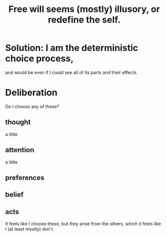 :PROPERTIES:
:ID:       6b340387-efbd-4959-a785-5ac196310c62
:END:
#+title: Free will seems (mostly) illusory, or redefine the self.
* Solution: I am the deterministic choice process,
  and would be even if I could see all of its parts and their effects.
* Deliberation
  Do I choose any of these?
** thought
   a little
** attention
   a little
** preferences
** belief
** acts
   It feels like I choose these,
   but they arise from the others,
   which it feels like I (at least mostly) don't.
